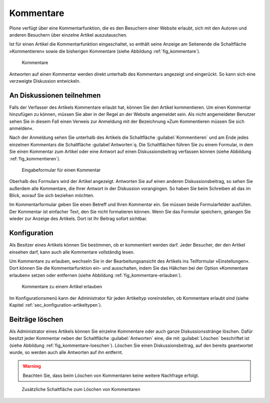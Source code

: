 .. _sec_diskussionen:

============
 Kommentare
============

Plone verfügt über eine Kommentarfunktion, die es den Besuchern einer
Website erlaubt, sich mit den Autoren und anderen Besuchern über
einzelne Artikel auszutauschen.

Ist für einen Artikel die Kommentarfunktion eingeschaltet, so enthält seine
Anzeige am Seitenende die Schaltfläche »Kommentieren« sowie die bisherigen
Kommentare (siehe Abbildung :ref:`fig_kommentare`).

.. _fig_kommentare:

.. figure:: ../images/kommentare.*
   :width: 100%

   Kommentare

Antworten auf einen Kommentar werden direkt unterhalb des Kommentars
angezeigt und eingerückt. So kann sich eine verzweigte Diskussion
entwickeln.


An Diskussionen teilnehmen
==========================

Falls der Verfasser des Artikels Kommentare erlaubt hat, können Sie
den Artikel kommentieren. Um einen Kommentar hinzufügen zu können,
müssen Sie aber in der Regel an der Website angemeldet sein. Als nicht
angemeldeter Benutzer sehen Sie in diesem Fall einen Verweis zur
Anmeldung mit der Bezeichnung »Zum Kommentieren müssen Sie sich
anmelden«.

Nach der Anmeldung sehen Sie unterhalb des Artikels die Schaltfläche
:guilabel:`Kommentieren` und am Ende jedes einzelnen Kommentars die Schaltfläche
:guilabel`Antworten`q. Die Schaltflächen führen Sie zu einem Formular, in dem Sie
einen Kommentar zum Artikel oder eine Antwort auf einen Diskussionsbeitrag
verfassen können (siehe Abbildung :ref:`fig_kommentieren`).

.. _fig_kommentieren:

.. figure:: ../images/kommentieren.*
   :width: 100%

   Eingabeformular für einen Kommentar

Oberhalb des Formulars wird der Artikel angezeigt. Antworten Sie auf einen
anderen Diskussionsbeitrag, so sehen Sie außerdem alle Kommentare, die Ihrer
Antwort in der Diskussion vorangingen. So haben Sie beim Schreiben all das im
Blick, worauf Sie sich beziehen möchten.

Im Kommentarformular geben Sie einen Betreff und Ihren Kommentar ein. Sie
müssen beide Formularfelder ausfüllen. Der Kommentar ist einfacher Text, den
Sie nicht formatieren können. Wenn Sie das Formular speichern, gelangen Sie
wieder zur Anzeige des Artikels. Dort ist Ihr Beitrag sofort sichtbar.


Konfiguration
=============

Als Besitzer eines Artikels können Sie bestimmen, ob er kommentiert
werden darf. Jeder Besucher, der den Artikel einsehen darf, kann auch
alle Kommentare vollständig lesen. 

.. Ihr Administrator kann für die gesamte Website einstellen, ob
   unangemeldete Besucher Beiträge verfassen dürfen.

Um Kommentare zu erlauben, wechseln Sie in der Bearbeitungsansicht des
Artikels ins Teilformular »Einstellungen«. Dort können Sie die
Kommentarfunktion ein- und ausschalten, indem Sie das Häkchen bei der Option
»Kommentare erlauben« setzen oder entfernen (siehe
Abbildung :ref:`fig_kommentare-erlauben`).

.. _fig_kommentare-erlauben:

.. figure:: ../images/kommentare-erlauben.*
   :width: 100%

   Kommentare zu einem Artikel erlauben

Im Konfigurationsmenü kann der Administrator für jeden Artikeltyp
voreinstellen, ob Kommentare erlaubt sind (siehe Kapitel
:ref:`sec_konfiguration-artikeltypen`).


Beiträge löschen
================

Als Administrator eines Artikels können Sie einzelne Kommentare oder
auch ganze Diskussionsstränge löschen. Dafür besitzt jeder Kommentar
neben der Schaltfläche :guilabel:`Antworten` eine, die mit
:guilabel:`Löschen` beschriftet ist (siehe Abbildung
:ref:`fig_kommentare-loeschen`). Löschen Sie einen Diskussionsbeitrag,
auf den bereits geantwortet wurde, so werden auch alle Antworten auf
ihn entfernt. 

.. warning:: 
   Beachten Sie, dass beim Löschen von Kommentaren keine
   weitere Nachfrage erfolgt.

.. _fig_kommentare-loeschen:

.. figure::
   ../images/kommentare-loeschen.*
   :width: 100%

   Zusätzliche Schaltfläche zum Löschen von Kommentaren
